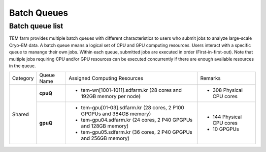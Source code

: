 ************
Batch Queues
************

Batch queue list
================

TEM farm provides multiple batch queues with different characteristics to users who submit jobs to analyze large-scale Cryo-EM data. 
A batch queue means a logical set of CPU and GPU computing resources.
Users interact with a specific queue to manange their own jobs. 
Within each queue, submitted jobs are executed in order (First-in-first-out).
Note that multiple jobs requiring CPU and/or GPU resources can be executed concurrently if there are enough available resources in the queue.

.. image:: images/batch.png
  :scale: 70 %
  :align: center

+--------------+-----------------+-----------------------------------------------------------------------+------------------------------------+
| Category     | Queue Name      | Assigned Computing Resources                                          | Remarks                            |
+--------------+-----------------+-----------------------------------------------------------------------+------------------------------------+
| Shared       | **cpuQ**        | - tem-wn[1001-1011].sdfarm.kr (28 cores and 192GB memory per node)    | - 308 Physical CPU cores           |
|              |                 |                                                                       |                                    |
|              +-----------------+-----------------------------------------------------------------------+------------------------------------+
|              | **gpuQ**        | - tem-gpu[01-03].sdfarm.kr (28 cores, 2 P100 GPGPUs and 384GB memory) | - 144 Physical CPU cores           | 
|              |                 | - tem-gpu04.sdfarm.kr (24 cores, 2 P40 GPGPUs and 128GB memory)       | - 10 GPGPUs                        |
|              |                 | - tem-gpu05.sdfarm.kr (36 cores, 2 P40 GPGPUs and 256GB memory)       |                                    |
+--------------+-----------------+-----------------------------------------------------------------------+------------------------------------+
